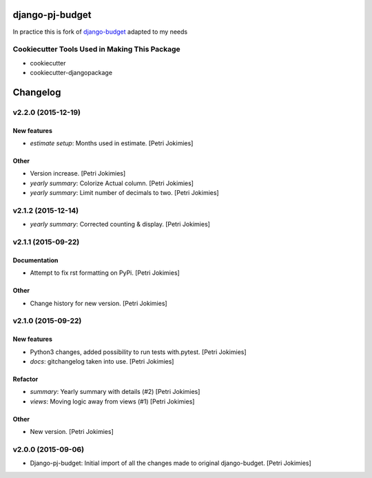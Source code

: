 django-pj-budget
================

.. image:: https://badge.fury.io/py/django-pj-budget.png
    :target: https://badge.fury.io/py/django-pj-budget

.. image:: https://travis-ci.org/jokimies/django-pj-budget.png?branch=master
    :target: https://travis-ci.org/jokimies/django-pj-budget

In practice this is fork of `django-budget
<https://www.howtoforge.com/how-to-run-your-own-git-server-with-gitlabhq-on-ubuntu-14.04>`_
adapted to my needs

Cookiecutter Tools Used in Making This Package
----------------------------------------------

*  cookiecutter
*  cookiecutter-djangopackage


Changelog
=========

v2.2.0 (2015-12-19)
-------------------

New features
~~~~~~~~~~~~

- *estimate setup*: Months used in estimate. [Petri Jokimies]







Other
~~~~~

- Version increase. [Petri Jokimies]

- *yearly summary*: Colorize Actual column. [Petri Jokimies]

- *yearly summary*: Limit number of decimals to two. [Petri Jokimies]

v2.1.2 (2015-12-14)
-------------------

- *yearly summary*: Corrected counting & display. [Petri Jokimies]







v2.1.1 (2015-09-22)
-------------------

Documentation
~~~~~~~~~~~~~

- Attempt to fix rst formatting on PyPi. [Petri Jokimies]

Other
~~~~~

- Change history for new version. [Petri Jokimies]

v2.1.0 (2015-09-22)
-------------------

New features
~~~~~~~~~~~~

- Python3 changes, added possibility to run tests with.pytest. [Petri
  Jokimies]

- *docs*: gitchangelog taken into use. [Petri Jokimies]

Refactor
~~~~~~~~

- *summary*: Yearly summary with details (#2) [Petri Jokimies]

- *views*: Moving logic away from views (#1) [Petri Jokimies]







Other
~~~~~

- New version. [Petri Jokimies]

v2.0.0 (2015-09-06)
-------------------

- Django-pj-budget: Initial import of all the changes made to original
  django-budget. [Petri Jokimies]


